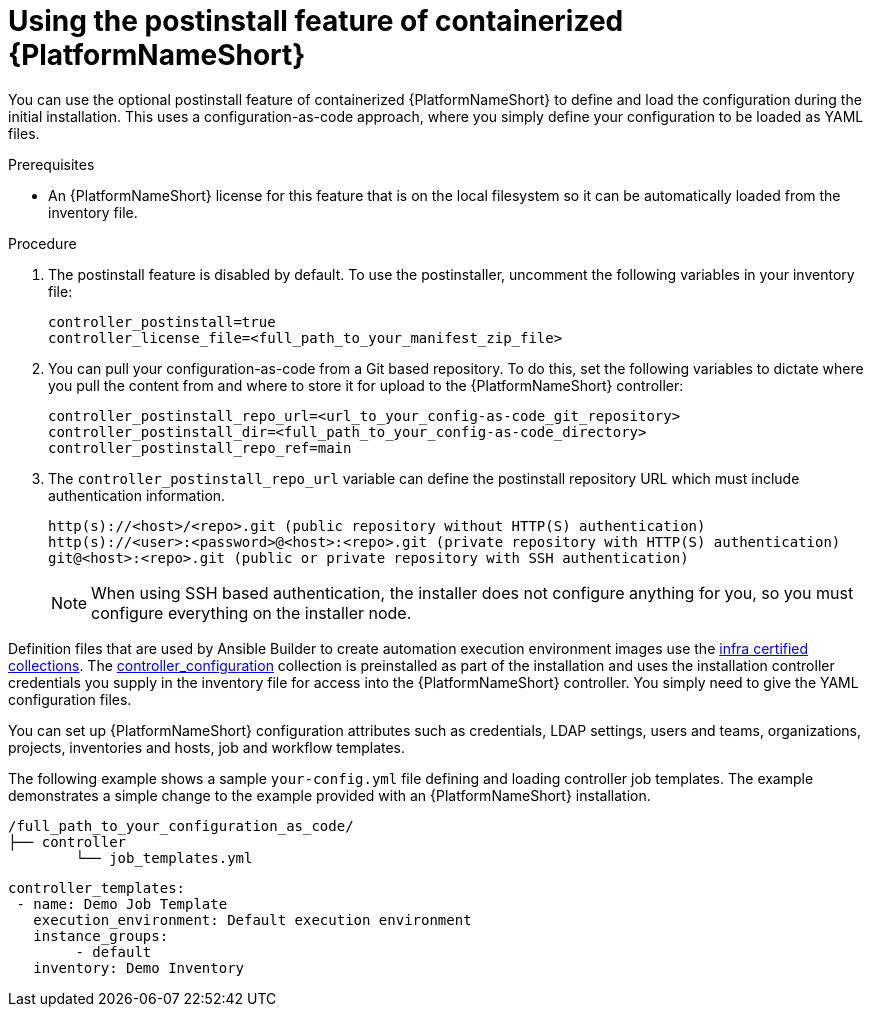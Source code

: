 :_mod-docs-content-type: PROCEDURE

[id="using-postinstall_{context}"]

= Using the postinstall feature of containerized {PlatformNameShort}

[role="_abstract"]


You can use the optional postinstall feature of containerized {PlatformNameShort} to define and load the configuration during the initial installation. This uses a configuration-as-code approach, where you simply define your configuration to be loaded as YAML files. 

.Prerequisites
* An {PlatformNameShort} license for this feature that is on the local filesystem so it can be automatically loaded from the inventory file.


.Procedure
. The postinstall feature is disabled by default. To use the postinstaller, uncomment the following variables in your inventory file:
+
----
controller_postinstall=true
controller_license_file=<full_path_to_your_manifest_zip_file>
----
+
. You can pull your configuration-as-code from a Git based repository. To do this, set the following variables to dictate where you pull the content from and where to store it for upload to the {PlatformNameShort} controller:
+
----
controller_postinstall_repo_url=<url_to_your_config-as-code_git_repository>
controller_postinstall_dir=<full_path_to_your_config-as-code_directory>
controller_postinstall_repo_ref=main
----
+
. The `controller_postinstall_repo_url` variable can define the postinstall repository URL which must include authentication information.

+
----
http(s)://<host>/<repo>.git (public repository without HTTP(S) authentication)
http(s)://<user>:<password>@<host>:<repo>.git (private repository with HTTP(S) authentication)
git@<host>:<repo>.git (public or private repository with SSH authentication)
----
+

[NOTE]
====
When using SSH based authentication, the installer does not configure anything for you, so you must configure everything on the installer node.
====

Definition files that are used by Ansible Builder to create automation execution environment images use the link:https://console.redhat.com/ansible/automation-hub/namespaces/infra/[infra certified collections]. The link:https://console.redhat.com/ansible/automation-hub/repo/validated/infra/controller_configuration/[controller_configuration] collection is preinstalled as part of the installation and uses the installation controller credentials you supply in the inventory file for access into the {PlatformNameShort} controller. You simply need to give the YAML configuration files. 

You can set up {PlatformNameShort} configuration attributes such as credentials, LDAP settings, users and teams, organizations, projects, inventories and hosts, job and workflow templates.

The following example shows a sample `your-config.yml` file defining and loading controller job templates. The example demonstrates a simple change to the  example provided with an {PlatformNameShort} installation.

----
/full_path_to_your_configuration_as_code/
├── controller
    	└── job_templates.yml
----

----
controller_templates:
 - name: Demo Job Template
   execution_environment: Default execution environment
   instance_groups:
 	- default
   inventory: Demo Inventory
----
